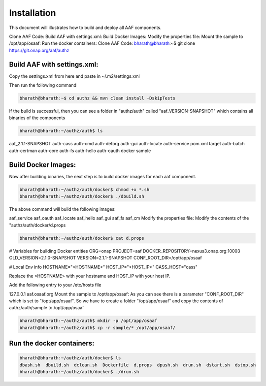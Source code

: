 .. This work is licensed under a Creative Commons Attribution 4.0 International License.
.. http://creativecommons.org/licenses/by/4.0

Installation
============
This document will illustrates how to build and deploy all AAF components.

Clone AAF Code:
Build AAF with settings.xml:
Build Docker Images:
Modify the  properties file:
Mount the sample to /opt/app/osaaf:
Run the docker containers:
Clone AAF Code:
bharath@bharath:~$ git clone https://git.onap.org/aaf/authz


Build AAF with settings.xml:
---------------------------
Copy the settings.xml from here and paste in ~/.m2/settings.xml

Then run the following command

.. code:: bash

    bharath@bharath:~$ cd authz && mvn clean install -DskipTests


If the build is successful, then you can see a folder in "authz/auth" called "aaf_VERSION-SNAPSHOT" which contains all binaries of the components

.. code:: bash

   bharath@bharath:~/authz/auth$ ls
aaf_2.1.1-SNAPSHOT  auth-cass     auth-cmd   auth-deforg  auth-gui    auth-locate  auth-service  pom.xml  target
auth-batch          auth-certman  auth-core  auth-fs      auth-hello  auth-oauth   docker        sample

Build Docker Images:
-------------------
Now after building binaries, the next step is to build docker images for each aaf component.

.. code:: bash

    bharath@bharath:~/authz/auth/docker$ chmod +x *.sh
    bharath@bharath:~/authz/auth/docker$ ./dbuild.sh
	
The above command will build the following images:

aaf_service
aaf_oauth
aaf_locate
aaf_hello
aaf_gui
aaf_fs
aaf_cm
Modify the  properties file:
Modify the contents of the "authz/auth/docker/d.props

.. code:: bash

    bharath@bharath:~/authz/auth/docker$ cat d.props
	
# Variables for building Docker entities
ORG=onap
PROJECT=aaf
DOCKER_REPOSITORY=nexus3.onap.org:10003
OLD_VERSION=2.1.0-SNAPSHOT
VERSION=2.1.1-SNAPSHOT
CONF_ROOT_DIR=/opt/app/osaaf


# Local Env info
HOSTNAME="<HOSTNAME>"
HOST_IP="<HOST_IP>"
CASS_HOST="cass"

Replace the <HOSTNAME>  with your hostname and HOST_IP with your host IP.

Add  the following entry to your /etc/hosts file



127.0.0.1 aaf.osaaf.org
Mount the sample to /opt/app/osaaf:
As you can see there is a parameter "CONF_ROOT_DIR" which is set to "/opt/app/osaaf". So we have to create a folder "/opt/app/osaaf" and copy the contents of authz/auth/sample to /opt/app/osaaf

.. code:: bash

   bharath@bharath:~/authz/auth$ mkdir -p /opt/app/osaaf
   bharath@bharath:~/authz/auth$ cp -r sample/* /opt/app/osaaf/

Run the docker containers:
--------------------------
.. code:: bash

    bharath@bharath:~/authz/auth/docker$ ls
    dbash.sh  dbuild.sh  dclean.sh  Dockerfile  d.props  dpush.sh  drun.sh  dstart.sh  dstop.sh
    bharath@bharath:~/authz/auth/docker$ ./drun.sh






